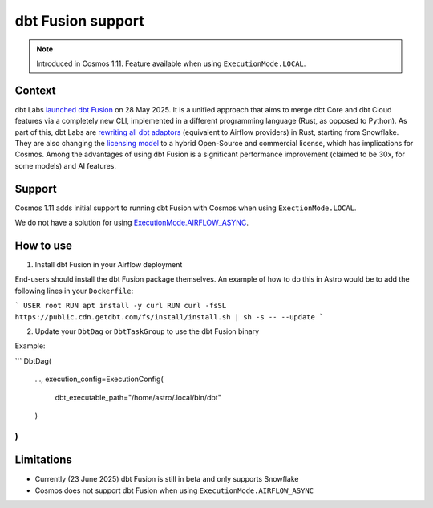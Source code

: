 .. _dbt_fusion:

dbt Fusion support
=================

.. note::
    Introduced in Cosmos 1.11. Feature available when using ``ExecutionMode.LOCAL``.

Context
-------

dbt Labs `launched <https://www.getdbt.com/blog/dbt-launch-showcase-2025-recap>`_ `dbt Fusion <https://github.com/dbt-labs/dbt-fusion>`_ on 28 May 2025.
It is a unified approach that aims to merge dbt Core and dbt Cloud features via a completely new CLI,
implemented in a different programming language (Rust, as opposed to Python).
As part of this, dbt Labs are `rewriting all dbt adaptors <https://github.com/dbt-labs/dbt-fusion/tree/main/crates/dbt-fusion-adapter/src/adapters>`_ (equivalent to Airflow providers) in Rust, starting from Snowflake.
They are also changing the `licensing model <https://github.com/dbt-labs/dbt-fusion/blob/main/LICENSES.md>`_ to a hybrid Open-Source and commercial license, which has implications for Cosmos.
Among the advantages of using dbt Fusion is a significant performance improvement (claimed to be 30x, for some models) and AI features.

Support
-------

Cosmos 1.11 adds initial support to running dbt Fusion with Cosmos when using ``ExectionMode.LOCAL``.

We do not have a solution for using `ExecutionMode.AIRFLOW_ASYNC <https://astronomer.github.io/astronomer-cosmos/getting_started/execution-modes.html#airflow-async>`_.

How to use
----------

1. Install dbt Fusion in your Airflow deployment

End-users should install the dbt Fusion package themselves. An example of how to do this in Astro would be to add the following lines in your ``Dockerfile``:

```
USER root
RUN apt install -y curl
RUN curl -fsSL https://public.cdn.getdbt.com/fs/install/install.sh | sh -s -- --update
```

2. Update your ``DbtDag`` or ``DbtTaskGroup`` to use the dbt Fusion binary

Example:

```
DbtDag(
    ...,
    execution_config=ExecutionConfig(
        dbt_executable_path="/home/astro/.local/bin/dbt"
    )
)
```

Limitations
-----------

- Currently (23 June 2025) dbt Fusion is still in beta and only supports Snowflake
- Cosmos does not support dbt Fusion when using ``ExecutionMode.AIRFLOW_ASYNC``
